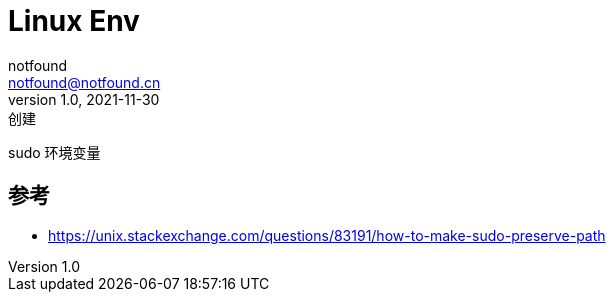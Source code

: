 = Linux Env
notfound <notfound@notfound.cn>
1.0, 2021-11-30: 创建
:sectanchors:

:page-slug: linux-env
:page-category: linux
:page-draft: true
:page-tags: linux

sudo 环境变量

== 参考

* https://unix.stackexchange.com/questions/83191/how-to-make-sudo-preserve-path
